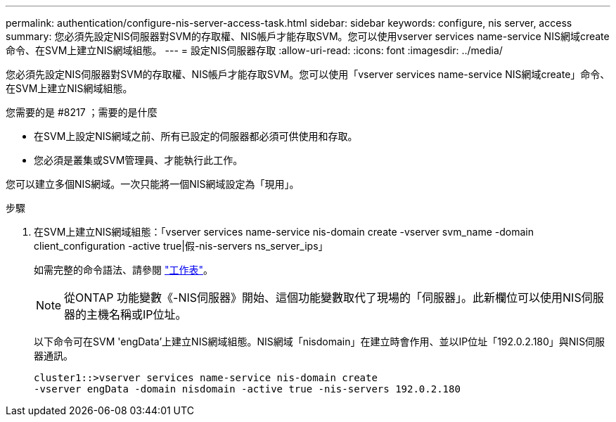 ---
permalink: authentication/configure-nis-server-access-task.html 
sidebar: sidebar 
keywords: configure, nis server, access 
summary: 您必須先設定NIS伺服器對SVM的存取權、NIS帳戶才能存取SVM。您可以使用vserver services name-service NIS網域create命令、在SVM上建立NIS網域組態。 
---
= 設定NIS伺服器存取
:allow-uri-read: 
:icons: font
:imagesdir: ../media/


[role="lead"]
您必須先設定NIS伺服器對SVM的存取權、NIS帳戶才能存取SVM。您可以使用「vserver services name-service NIS網域create」命令、在SVM上建立NIS網域組態。

.您需要的是 #8217 ；需要的是什麼
* 在SVM上設定NIS網域之前、所有已設定的伺服器都必須可供使用和存取。
* 您必須是叢集或SVM管理員、才能執行此工作。


您可以建立多個NIS網域。一次只能將一個NIS網域設定為「現用」。

.步驟
. 在SVM上建立NIS網域組態：「vserver services name-service nis-domain create -vserver svm_name -domain client_configuration -active true|假-nis-servers ns_server_ips」
+
如需完整的命令語法、請參閱 link:config-worksheets-reference.html["工作表"]。

+
[NOTE]
====
從ONTAP 功能變數《-NIS伺服器》開始、這個功能變數取代了現場的「伺服器」。此新欄位可以使用NIS伺服器的主機名稱或IP位址。

====
+
以下命令可在SVM 'engData'上建立NIS網域組態。NIS網域「nisdomain」在建立時會作用、並以IP位址「192.0.2.180」與NIS伺服器通訊。

+
[listing]
----
cluster1::>vserver services name-service nis-domain create
-vserver engData -domain nisdomain -active true -nis-servers 192.0.2.180
----

